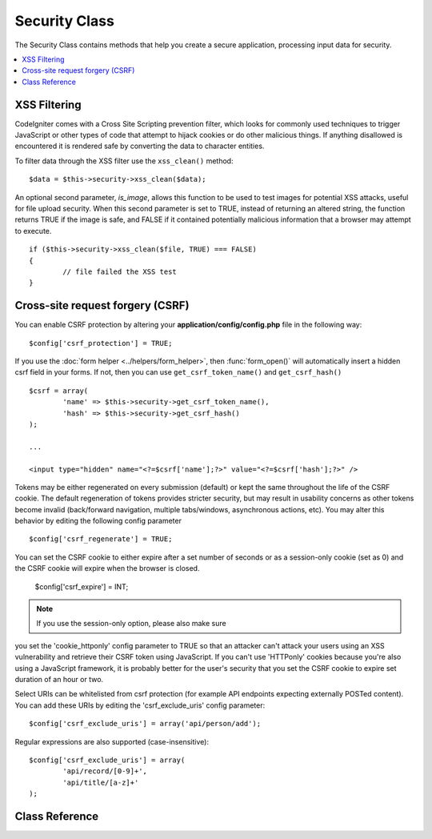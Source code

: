##############
Security Class
##############

The Security Class contains methods that help you create a secure
application, processing input data for security.

.. contents::
  :local:

.. raw:: html

  <div class="custom-index container"></div>

*************
XSS Filtering
*************

CodeIgniter comes with a Cross Site Scripting prevention filter, which
looks for commonly used techniques to trigger JavaScript or other types
of code that attempt to hijack cookies or do other malicious things.
If anything disallowed is encountered it is rendered safe by converting
the data to character entities.

To filter data through the XSS filter use the ``xss_clean()`` method::

	$data = $this->security->xss_clean($data);

An optional second parameter, *is_image*, allows this function to be used
to test images for potential XSS attacks, useful for file upload
security. When this second parameter is set to TRUE, instead of
returning an altered string, the function returns TRUE if the image is
safe, and FALSE if it contained potentially malicious information that a
browser may attempt to execute.

::

	if ($this->security->xss_clean($file, TRUE) === FALSE)
	{
		// file failed the XSS test
	}

*********************************
Cross-site request forgery (CSRF)
*********************************

You can enable CSRF protection by altering your **application/config/config.php**
file in the following way::

	$config['csrf_protection'] = TRUE;

If you use the :doc:`form helper <../helpers/form_helper>`, then
:func:`form_open()` will automatically insert a hidden csrf field in
your forms. If not, then you can use ``get_csrf_token_name()``
and ``get_csrf_hash()``
::

	$csrf = array(
		'name' => $this->security->get_csrf_token_name(),
		'hash' => $this->security->get_csrf_hash()
	);

	...

	<input type="hidden" name="<?=$csrf['name'];?>" value="<?=$csrf['hash'];?>" />

Tokens may be either regenerated on every submission (default) or
kept the same throughout the life of the CSRF cookie. The default
regeneration of tokens provides stricter security, but may result
in usability concerns as other tokens become invalid (back/forward
navigation, multiple tabs/windows, asynchronous actions, etc). You
may alter this behavior by editing the following config parameter

::

	$config['csrf_regenerate'] = TRUE;

You can set the CSRF cookie to either expire after a set number of
seconds or as a session-only cookie (set as 0) and the CSRF cookie
will expire when the browser is closed.

	$config['csrf_expire'] = INT;

.. note:: If you use the session-only option, please also make sure
you set the 'cookie_httponly' config parameter to TRUE so that an
attacker can't attack your users using an XSS vulnerability and
retrieve their CSRF token using JavaScript. If you can't use 'HTTPonly'
cookies because you're also using a JavaScript framework, it is
probably better for the user's security that you set the CSRF cookie
to expire set duration of an hour or two.

Select URIs can be whitelisted from csrf protection (for example API
endpoints expecting externally POSTed content). You can add these URIs
by editing the 'csrf_exclude_uris' config parameter::

	$config['csrf_exclude_uris'] = array('api/person/add');

Regular expressions are also supported (case-insensitive)::

	$config['csrf_exclude_uris'] = array(
		'api/record/[0-9]+',
		'api/title/[a-z]+'
	);

***************
Class Reference
***************

.. php:class:: CI_Security

	.. php:method:: xss_clean($str[, $is_image = FALSE])

		:param	mixed	$str: Input string or an array of strings
		:returns:	XSS-clean data
		:rtype:	mixed

		Tries to remove XSS exploits from the input data and returns the cleaned string.
		If the optional second parameter is set to true, it will return boolean TRUE if the image is safe to use and FALSE if malicious data was detected in it.

	.. php:method:: sanitize_filename($str[, $relative_path = FALSE])

		:param	string	$str: File name/path
		:param	bool	$relative_path: Whether to preserve any directories in the file path
		:returns:	Sanitized file name/path
		:rtype:	string

		Tries to sanitize filenames in order to prevent directory traversal attempts
		and other security threats, which is particularly useful for files that were supplied via user input.
		::

			$filename = $this->security->sanitize_filename($this->input->post('filename'));

		If it is acceptable for the user input to include relative paths, e.g.
		*file/in/some/approved/folder.txt*, you can set the second optional parameter, ``$relative_path`` to TRUE.
		::

			$filename = $this->security->sanitize_filename($this->input->post('filename'), TRUE);

	.. php:method:: get_csrf_token_name()

		:returns:	CSRF token name
		:rtype:	string

		Returns the CSRF token name (the ``$config['csrf_token_name']`` value).

	.. php:method:: get_csrf_hash()

		:returns:	CSRF hash
		:rtype:	string

		Returns the CSRF hash value. Useful in combination with ``get_csrf_token_name()``
		for manually building forms or sending valid AJAX POST requests.

	.. php:method:: entity_decode($str[, $charset = NULL])

		:param	string	$str: Input string
		:param	string	$charset: Character set of the input string
		:returns:	Entity-decoded string
		:rtype:	string

		This method acts a lot like PHP's own native ``html_entity_decode()`` function in ENT_COMPAT mode, only
		it tries to detect HTML entities that don't end in a semicolon because some browsers allow that.

		If the ``$charset`` parameter is left empty, then your configured ``$config['charset']`` value will be used.

	.. php:method:: get_random_bytes($length)

		:param	int	$length: Output length
		:returns:	A binary stream of random bytes or FALSE on failure
		:rtype:	string

		A convenience method for getting proper random bytes via ``mcrypt_create_iv()``,
		``/dev/urandom`` or ``openssl_random_pseudo_bytes()`` (in that order), if one
		of them is available.

		Used for generating CSRF and XSS tokens.

		.. note:: The output is NOT guaranteed to be cryptographically secure,
			just the best attempt at that.
